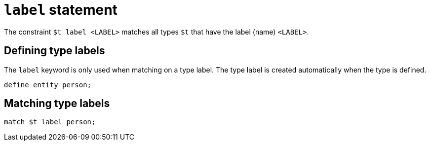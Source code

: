 = `label` statement
:page-aliases: {page-version}@typeql::statements/type.adoc

The constraint `$t label <LABEL>` matches all types `$t` that have the label (name) `<LABEL>`.

== Defining type labels

The `label` keyword is only used when matching on a type label. The type label is created automatically when the type is defined.

[,typeql]
----
define entity person;
----

== Matching type labels

[,typeql]
----
match $t label person;
----
